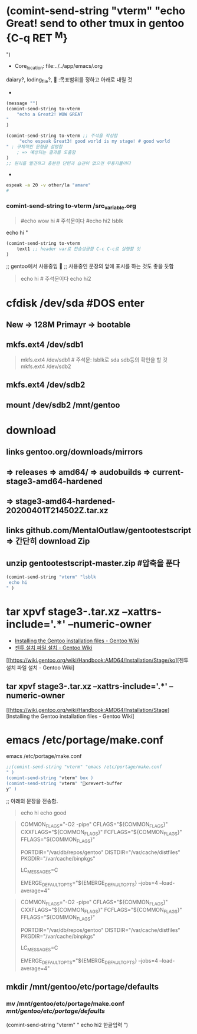 * (comint-send-string "vterm" "echo Great! send to other tmux in gentoo {C-q RET ^M} ") 

  :꺽쇄s탭단축키로저장된yasnappet_angle_s_tab:  
  #+BEGIN_TEXT org :what_in_your_Mind? 


  #+END_TEXT
  #+TAIL: 

  #+BEGIN_TEXT org :what_in_your_Mind? 

- Core_location: file:../../app/emacs/.org
daiary?, loding_file?, 

  :목표범위를 정하고 아래로 내릴 것
- 
#+begin_src emacs-lisp :var to-vterm="vterm" :results silent
(message "")
(comint-send-string to-vterm 
    "echo a Great2! WOW GREAT "
) 

(comint-send-string to-vterm ;; 주석을 작성함
     "echo espeak Great3! good world is my stage! # good world " ; 구체적인 문형을 설명함
    ; => 예상되는 결과를 도출함
) 
;; 원리를 발견하고 충분한 단련과 습관이 없으면 무용지물이다
#+end_src

- 
#+begin_src sh :results silent
espeak -a 20 -v other/la "amare"
#

#+end_src

  #+END_TEXT
  #+TAIL: 


  :END:

*** comint-send-string to-vterm /src_variable.org


  #+BEGIN_TEXT org :comint-send을 활용한 문장들 전송 

#+NAME: quote_for_test 
#+begin_quote sh
#echo wow hi # 주석문이다
#echo hi2
lsblk
#+end_quote


#+header: :var to-vterm="vterm" :comment "전송에 성공!"
#+header: :var text1="echo Send to Gentoo echo hi"
#+header: :var text1=quote_for_test :comment "quote_for_test BOX 구문들을 실험을 실시함 놀라움"
#+header: :var text1=quote1 :comment "아래의 박스의 quote BOX 구문들을 실행함 놀라움"
#+begin_src emacs-lisp :results silent
(comint-send-string to-vterm 
    text1 ;; header var로 전송성공함 C-c C-c로 실행할 것
) 
#+end_src

;; gentoo에서 사용중임
 ;; 사용중인 문장의 앞에 표시를 하는 것도 좋을 듯함


  #+END_TEXT
  #+TAIL: 


  #+BEGIN_TEXT org :쉘명령문예정 

#+NAME: quote1
#+begin_quote sh
echo hi # 주석문이다
echo hi2
#+end_quote

  #+END_TEXT

  #+TAIL: 

* cfdisk /dev/sda #DOS enter
** New => 128M Primayr => bootable
** mkfs.ext4 /dev/sdb1
  #+BEGIN_TEXT org :mkfs.ext4박스설정 

#+NAME: mkfs.ext4
#+begin_quote sh
mkfs.ext4 /dev/sdb1 # 주석문: lsblk로 sda sdb등의 확인을 할 것
mkfs.ext4 /dev/sdb2
#+end_quote

  #+END_TEXT

  #+TAIL: 

** mkfs.ext4 /dev/sdb2
** mount /dev/sdb2 /mnt/gentoo
* download
** links gentoo.org/downloads/mirrors
** => releases => amd64/ => audobuilds =>  current-stage3-amd64-hardened
** => stage3-amd64-hardened-20200401T214502Z.tar.xz 
** links github.com/MentalOutlaw/gentootestscript => 간단히 download Zip
** unzip gentootestscript-master.zip #압축을 푼다

#+begin_src emacs-lisp :results silent
(comint-send-string "vterm" "lsblk echo hi" )
#+end_src

* tar xpvf stage3-*.tar.xz --xattrs-include='*.*' --numeric-owner
 - [[https://wiki.gentoo.org/wiki/Handbook:AMD64/Installation/Stage][Installing the Gentoo installation files - Gentoo Wiki]] 
 - [[https://wiki.gentoo.org/wiki/Handbook:AMD64/Installation/Stage/ko][젠투 설치 파일 설치 - Gentoo Wiki]] 
 [[https://wiki.gentoo.org/wiki/Handbook:AMD64/Installation/Stage/ko][젠투 설치 파일 설치 - Gentoo Wiki]
** tar xpvf stage3-*.tar.xz --xattrs-include='*.*' --numeric-owner
[[https://wiki.gentoo.org/wiki/Handbook:AMD64/Installation/Stage][Installing the Gentoo installation files - Gentoo Wiki]
* emacs /etc/portage/make.conf
 emacs /etc/portage/make.conf
#+header: :var box=make.conf-box
#+begin_src emacs-lisp :results silent
;;(comint-send-string "vterm" "emacs /etc/portage/make.conf" )
(comint-send-string "vterm" box )
(comint-send-string "vterm" "xrevert-buffery" )
#+end_src


;; 아래의 문장을 전송함.
#+NAME: make.conf-box
#+begin_quote sh
echo hi
echo good
#+end_quote



#+begin_quote sh :comment "변경시킴"
# These settings were set by the catalyst build script that automatically
# built this stage.
# Please consult /usr/share/portage/config/make.conf.example for a more
# detailed example.
COMMON_FLAGS="-O2 -pipe"
CFLAGS="${COMMON_FLAGS}"
CXXFLAGS="${COMMON_FLAGS}"
FCFLAGS="${COMMON_FLAGS}"
FFLAGS="${COMMON_FLAGS}"

# NOTE: This stage was built with the bindist Use flag enabled
PORTDIR="/var/db/repos/gentoo"
DISTDIR="/var/cache/distfiles"
PKGDIR="/var/cache/binpkgs"

# This sets the language of build output to English.
# Please keep this setting intact when reporting bugs.
LC_MESSAGES=C

# EMERGE_DEFAULT_OPTS is set automatically by livecd-tools autoconfig during first live boot.
# This should be equal to number of processors, see "man emerge" for details.
EMERGE_DEFAULT_OPTS="${EMERGE_DEFAULT_OPTS} --jobs=4 --load-average=4"
#+end_quote

#+begin_quote sh
# These settings were set by the catalyst build script that automatically
# built this stage.
# Please consult /usr/share/portage/config/make.conf.example for a more
# detailed example.
COMMON_FLAGS="-O2 -pipe"
CFLAGS="${COMMON_FLAGS}"
CXXFLAGS="${COMMON_FLAGS}"
FCFLAGS="${COMMON_FLAGS}"
FFLAGS="${COMMON_FLAGS}"

# NOTE: This stage was built with the bindist Use flag enabled
PORTDIR="/var/db/repos/gentoo"
DISTDIR="/var/cache/distfiles"
PKGDIR="/var/cache/binpkgs"

# This sets the language of build output to English.
# Please keep this setting intact when reporting bugs.
LC_MESSAGES=C

# EMERGE_DEFAULT_OPTS is set automatically by livecd-tools autoconfig during first live boot.
# This should be equal to number of processors, see "man emerge" for details.
EMERGE_DEFAULT_OPTS="${EMERGE_DEFAULT_OPTS} --jobs=4 --load-average=4"
#+end_quote




** mkdir /mnt/gentoo/etc/portage/defaults
*** mv /mnt/gentoo/etc/portage/make.conf /mnt/gentoo/etc/portage/defaults/

(comint-send-string "vterm" "echo hi2 한글입력")
